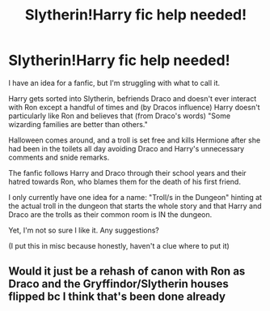 #+TITLE: Slytherin!Harry fic help needed!

* Slytherin!Harry fic help needed!
:PROPERTIES:
:Author: motherangel_
:Score: 3
:DateUnix: 1588636801.0
:DateShort: 2020-May-05
:FlairText: Misc
:END:
I have an idea for a fanfic, but I'm struggling with what to call it.

Harry gets sorted into Slytherin, befriends Draco and doesn't ever interact with Ron except a handful of times and (by Dracos influence) Harry doesn't particularly like Ron and believes that (from Draco's words) "Some wizarding families are better than others."

Halloween comes around, and a troll is set free and kills Hermione after she had been in the toilets all day avoiding Draco and Harry's unnecessary comments and snide remarks.

The fanfic follows Harry and Draco through their school years and their hatred towards Ron, who blames them for the death of his first friend.

I only currently have one idea for a name: "Troll/s in the Dungeon" hinting at the actual troll in the dungeon that starts the whole story and that Harry and Draco are the trolls as their common room is IN the dungeon.

Yet, I'm not so sure I like it. Any suggestions?

(I put this in misc because honestly, haven't a clue where to put it)


** Would it just be a rehash of canon with Ron as Draco and the Gryffindor/Slytherin houses flipped bc I think that's been done already
:PROPERTIES:
:Score: 1
:DateUnix: 1588806694.0
:DateShort: 2020-May-07
:END:
